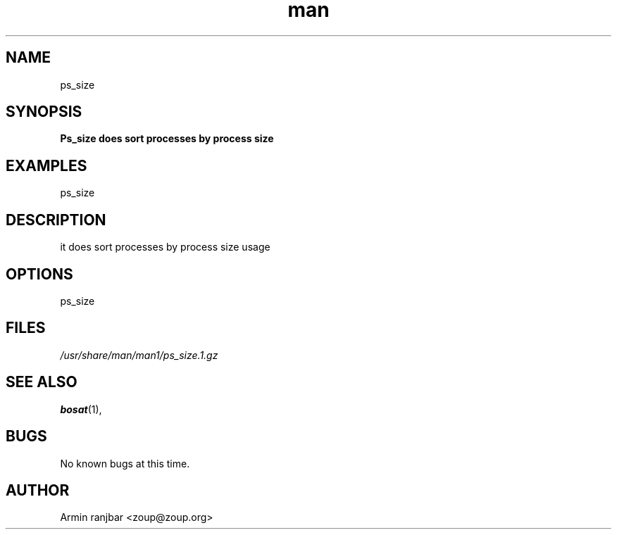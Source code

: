 .TH man 1 "31 March 2007" "0.1" "ps_size man page"
.SH NAME
ps_size
.SH SYNOPSIS
.B Ps_size does sort processes by process size
.SH EXAMPLES
ps_size
.SH DESCRIPTION
it does sort processes by process size usage
.SH OPTIONS
ps_size
.SH FILES
.P 
.I /usr/share/man/man1/ps_size.1.gz
.SH SEE ALSO
.BR bosat (1), 
.SH BUGS
No known bugs at this time.
.SH AUTHOR
.nf
Armin ranjbar <zoup@zoup.org>
.fi
